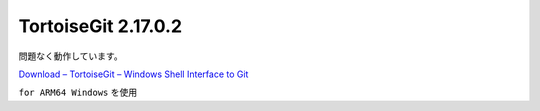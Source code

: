 TortoiseGit 2.17.0.2
=================================================

問題なく動作しています。

`Download – TortoiseGit – Windows Shell Interface to Git <https://tortoisegit.org/download/>`_

``for ARM64 Windows`` を使用
